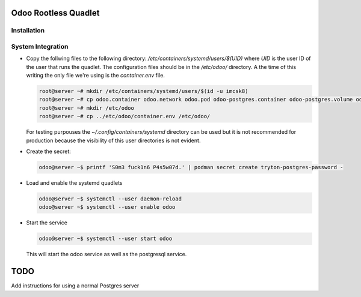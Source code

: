 =====================
Odoo Rootless Quadlet
=====================

------------
Installation
------------ 

------------------
System Integration
------------------


- Copy the follwing files to the following directory: `/etc/containers/systemd/users/$(UID)` where `UID`
  is the user ID of the user that runs the quadlet.
  The configuration files should be in the `/etc/odoo/` directory. A the time of this writing the only
  file we're using is the `container.env` file.


  .. code-block:: bash

      root@server ~# mkdir /etc/containers/systemd/users/$(id -u imcsk8)
      root@server ~# cp odoo.container odoo.network odoo.pod odoo-postgres.container odoo-postgres.volume odoo.volume
      root@server ~# mkdir /etc/odoo
      root@server ~# cp ../etc/odoo/container.env /etc/odoo/

  For testing purpouses the `~/.config/containers/systemd` directory can be used but it is not recommended for
  production because the visibility of this user directories is not evident.

- Create the secret:

  .. code-block:: bash

      odoo@server ~$ printf 'S0m3 fuck1n6 P4s5w07d.' | podman secret create tryton-postgres-password -

- Load and enable the systemd quadlets

  .. code-block:: bash

      odoo@server ~$ systemctl --user daemon-reload
      odoo@server ~$ systemctl --user enable odoo


- Start the service

  .. code-block:: bash

      odoo@server ~$ systemctl --user start odoo

  This will start the odoo service as well as the postgresql service.

====
TODO
====

Add instructions for using a normal Postgres server
